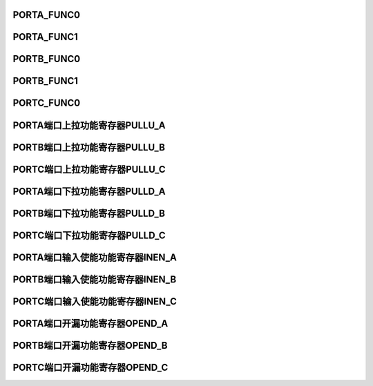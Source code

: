 .. ----------------------------------------------------------------------------------------------------

PORTA_FUNC0
^^^^^^^^^^^^^^^^^^^^^^^^^^^

.. flat-table::
   :class: tight-table
   :header-rows: 1
   :widths: 12 9 6 10 33

   * - 寄存器

     - 偏移

     - 类型

     - 复位值

     - 描述

   * - PORTA_FUNC0

     - 0x00

     - R/W

     - 0x00

     - 端口A功能配置寄存器0



.. ----------------------------------------------------------------------------------------------------

.. flat-table::
   :class: tight-table
   :widths: 9 9 9 9 9 9 9 9
   :align: center

   * - 31

     - 30

     - 29

     - 28

     - 27

     - 26

     - 25

     - 24

   * - :cspan:`3` PIN7

     - :cspan:`3` PIN6

   * - 23

     - 22

     - 21

     - 20

     - 19

     - 18

     - 17

     - 16

   * - :cspan:`3` PIN5

     - :cspan:`3` PIN4

   * - 15

     - 14

     - 13

     - 12

     - 11

     - 10

     - 9

     - 8

   * - :cspan:`3` PIN3

     - :cspan:`3` PIN2

   * - 7

     - 6

     - 5

     - 4

     - 3

     - 2

     - 1

     - 0

   * - :cspan:`3` PIN1

     - :cspan:`3` PIN0



.. ----------------------------------------------------------------------------------------------------

.. flat-table::
   :class: tight-table
   :header-rows: 1
   :widths: 12 15 73

   * - 位域

     - 名称

     - 描述

   * - 31：28

     - PIN7

     - Port A7功能选择

       0000：GPIO

       0001：I2C0SDA

       0010：UTRX

       0011：CAN0TX

       0100：PWM0BN

       0101：BT1O

       其它：保留


   * - 27：24

     - PIN6

     - Port A6功能选择

       0000：GPIO

       0001：I2C0_CLK

       0010：UTTX

       0011：CAN0RX

       0100：PWM0B

       0101：BT0O

       其它：保留


   * - 23：20

     - PIN5

     - Port A5功能选择

       0000：GPIO

       0001：UART1RX

       0010：PWM1A

       0011：PWM0AN

       0100：PWM1AN

       其它：保留


   * - 19：16

     - PIN4

     - Port A4功能选择

       0000：GPIO

       0001：UART1TX

       0010：PWM1B

       0011：PWM1AN

       0100：PWM1BN

       其它：保留


   * - 15：12

     - PIN3

     - Port A3功能选择

       0000：GPIO

       0001：UTRX

       0010：PWM0A

       0011：PWM1TAN

       0100：PWM0AN

       其它：保留


   * - 11：8

     - PIN2

     - Port A2功能选择

       0000：GPIO

       0001：UTTX

       0010：PWM1AN

       0011：PWM0AN

       0100：PWM1A

       其它：保留


   * - 7：4

     - PIN1

     - Port A1功能选择

       0000：GPIO

       0001：I2C0SDA

       0010：UART0TX

       0011：PWM1BN

       0100：PWM1B

       其它：保留


   * - 3：0

     - PIN0

     - Port A0功能选择

       0000：GPIO

       0001：MPUD7

       0010：I2C0SCL

       0011：UART0RX

       0100：PWM0AN

       0101：PWM1BN

       0110：PWM0A

       其它：保留




.. ----------------------------------------------------------------------------------------------------

PORTA_FUNC1
^^^^^^^^^^^^^^^^^^^^^^^^^^^

.. flat-table::
   :class: tight-table
   :header-rows: 1
   :widths: 12 9 6 10 33

   * - 寄存器

     - 偏移

     - 类型

     - 复位值

     - 描述

   * - PORTA_FUNC1

     - 0x04

     - R/W

     - 0x00

     - 端口A功能配置寄存器1



.. ----------------------------------------------------------------------------------------------------

.. flat-table::
   :class: tight-table
   :widths: 9 9 9 9 9 9 9 9
   :align: center

   * - 31

     - 30

     - 29

     - 28

     - 27

     - 26

     - 25

     - 24

   * - :cspan:`3` PIN15

     - :cspan:`3` PIN14

   * - 23

     - 22

     - 21

     - 20

     - 19

     - 18

     - 17

     - 16

   * - :cspan:`3` PIN13

     - :cspan:`3` PIN12

   * - 15

     - 14

     - 13

     - 12

     - 11

     - 10

     - 9

     - 8

   * - :cspan:`3` PIN11

     - :cspan:`3` PIN10

   * - 7

     - 6

     - 5

     - 4

     - 3

     - 2

     - 1

     - 0

   * - :cspan:`3` PIN9

     - :cspan:`3` PIN8



.. ----------------------------------------------------------------------------------------------------

.. flat-table::
   :class: tight-table
   :header-rows: 1
   :widths: 12 15 73

   * - 位域

     - 名称

     - 描述

   * - 31：28

     - PIN15

     - Port A15功能选择

       0000：GPIO

       0001：QSPI0D0

       0010：PWM1A

       0011：HALL2

       其它：保留


   * - 27：24

     - PIN14

     - Port A14功能选择

       0000：GPIO

       0001：MPUD6

       0010：T0I

       0011：T0O

       1111：ADC0_CH0/CMP1VP

       其它：保留


   * - 23：20

     - PIN13

     - Port A13功能选择

       0000：GPIO

       0001：MPUD5

       0010：UART1RX

       0011：QSPI0D3

       1111：ADC1_CH0

       其它：保留


   * - 19：16

     - PIN12

     - Port A12功能选择

       0000：GPIO

       0001：MPUD4

       0010：UART1TX

       0011：QSPI0D2

       1111：ADC1_CH1/CMP1VN

       其它：保留


   * - 15：12

     - PIN11

     - Port A11功能选择

       0000：GPIO

       0001：MPUD3

       0010：SPI0SEL

       0011：QSPI0CSN

       0100：PWMCLK1

       1111：ADC0_CH1/ADC_REFP

       其它：保留


   * - 11：8

     - PIN10

     - Port A10功能选择

       0000：GPIO

       0001：MPUD2

       0010：UTRX

       0011：SPI0MISO

       0100：QSPI0D1

       1111：OPA1VN

       其它：保留


   * - 7：4

     - PIN9

     - Port A9功能选择

       0000：GPIO

       0001：MPUD1

       0010：UTTX

       0011：SPI0MOSI

       0100：QSPI0D0

       1111：OPA1VP

       其它：保留


   * - 3：0

     - PIN8

     - Port A8功能选择

       0000：GPIO

       0001：MPUD0

       0010：SPI0CLK

       0011：QSPI0CLK

       1111：ADC0_CH2/OPA1VO

       其它：保留




.. ----------------------------------------------------------------------------------------------------

PORTB_FUNC0
^^^^^^^^^^^^^^^^^^^^^^^^^^^

.. flat-table::
   :class: tight-table
   :header-rows: 1
   :widths: 12 9 6 10 33

   * - 寄存器

     - 偏移

     - 类型

     - 复位值

     - 描述

   * - PORTB_FUNC0

     - 0x10

     - R/W

     - 0x00

     - 端口B功能配置寄存器0



.. ----------------------------------------------------------------------------------------------------

.. flat-table::
   :class: tight-table
   :widths: 9 9 9 9 9 9 9 9
   :align: center

   * - 31

     - 30

     - 29

     - 28

     - 27

     - 26

     - 25

     - 24

   * - :cspan:`3` PIN7

     - :cspan:`3` PIN6

   * - 23

     - 22

     - 21

     - 20

     - 19

     - 18

     - 17

     - 16

   * - :cspan:`3` PIN5

     - :cspan:`3` PIN4

   * - 15

     - 14

     - 13

     - 12

     - 11

     - 10

     - 9

     - 8

   * - :cspan:`3` PIN3

     - :cspan:`3` PIN2

   * - 7

     - 6

     - 5

     - 4

     - 3

     - 2

     - 1

     - 0

   * - :cspan:`3` PIN1

     - :cspan:`3` PIN0



.. ----------------------------------------------------------------------------------------------------

.. flat-table::
   :class: tight-table
   :header-rows: 1
   :widths: 12 15 73

   * - 位域

     - 名称

     - 描述

   * - 31：28

     - PIN7

     - Port B7功能选择

       0000：GPIO

       0001：UPDN

       0010：UART1TX

       0011：CAN0RX

       0100：T2I

       0101：T2O

       1111：ADC1_CH3/OPA0VP

       其它：保留


   * - 27：24

     - PIN6

     - Port B6功能选择

       0000：GPIO

       0001：MPUWR

       0010：INDEX

       0011：PWM_BREAK1

       0100：HALL2

       0101：T0I

       0110：T0O

       1111：ADC0_CH5/CMP0VP0

       其它：保留


   * - 23：20

     - PIN5

     - Port B5功能选择

       0000：GPIO

       0001：MPURS

       0010：QEB

       0011：I2C0SDA

       0100：HALL1

       0101：T1I

       0110：T1O

       1111：ADC0_CH6/CMP0VP1

       其它：保留


   * - 19：16

     - PIN4

     - Port B4功能选择

       0000：GPIO

       0001：MPUCSN

       0010：QEA

       0011：I2C0SCL

       0100：QSPI0D0

       0101：HALL0

       1111：ADC0_CH7/CMP0VP2

       其它：保留


   * - 15：12

     - PIN3

     - Port B3功能选择

       0000：GPIO

       0001：UART0RX

       0010：BT1O

       0011：T2I

       0100：T2O

       1111：CMP0VNN

       其它：保留


   * - 11：8

     - PIN2

     - Port B2功能选择

       0000：GPIO

       0001：UART0TX

       0010：QSPI0D3

       0011：BT0O

       0100：T1I

       0101：T1O

       1111：ADC0_CH8/OPA2VO

       其它：保留


   * - 7：4

     - PIN1

     - Port B1功能选择

       0000：GPIO

       0001：UART1RX

       0010：QSPI0D2

       0011：BT3O

       0100：T2I

       0101：T2O

       1111：OPA2VP

       其它：保留


   * - 3：0

     - PIN0

     - Port B0功能选择

       0000：GPIO

       0001：UART1TX

       0010：QSPI0D1

       0011：BT2O

       0100：T0I

       0101：T0O

       1111：ADC1_CH6/OPA2VN

       其它：保留




.. ----------------------------------------------------------------------------------------------------

PORTB_FUNC1
^^^^^^^^^^^^^^^^^^^^^^^^^^^

.. flat-table::
   :class: tight-table
   :header-rows: 1
   :widths: 12 9 6 10 33

   * - 寄存器

     - 偏移

     - 类型

     - 复位值

     - 描述

   * - PORTB_FUNC1

     - 0x14

     - R/W

     - 0x00

     - 端口B功能配置寄存器1



.. ----------------------------------------------------------------------------------------------------

.. flat-table::
   :class: tight-table
   :widths: 9 9 9 9 9 9 9 9
   :align: center

   * - 31

     - 30

     - 29

     - 28

     - 27

     - 26

     - 25

     - 24

   * - :cspan:`3` PIN15

     - :cspan:`3` PIN14

   * - 23

     - 22

     - 21

     - 20

     - 19

     - 18

     - 17

     - 16

   * - :cspan:`3` PIN13

     - :cspan:`3` PIN12

   * - 15

     - 14

     - 13

     - 12

     - 11

     - 10

     - 9

     - 8

   * - :cspan:`3` PIN11

     - :cspan:`3` PIN10

   * - 7

     - 6

     - 5

     - 4

     - 3

     - 2

     - 1

     - 0

   * - :cspan:`3` PIN9

     - :cspan:`3` PIN8



.. ----------------------------------------------------------------------------------------------------

.. flat-table::
   :class: tight-table
   :header-rows: 1
   :widths: 12 15 73

   * - 位域

     - 名称

     - 描述

   * - 31：28

     - PIN15

     - Port B15功能选择

       0000：GPIO

       0001：USARTRX

       0010：UART0RX

       0011：SPI0SEL

       0100：BT3O

       0101：T0I

       0110：T0O

       1111：ADC1_CH8

       其它：保留


   * - 27：24

     - PIN14

     - Port B14功能选择

       0000：GPIO

       0001：USARTTX

       0010：UART0TX

       0011：SPI0MISO

       0100：PWM_BREAK0

       0101：BT2O

       1111：ADC1_CH9

       其它：保留


   * - 23：20

     - PIN13

     - Port B13功能选择

       0000：GPIO

       0001：SPI0MOSI

       0010：PWM0A

       其它：保留


   * - 19：16

     - PIN12

     - Port B12功能选择

       0000：GPIO

       0001：UART0RX

       0010：SPI0MOSI

       0011：PWM0B

       0100：T2I

       0101：T2O

       1111：XHO

       其它：保留


   * - 15：12

     - PIN11

     - Port B11功能选择

       0000：GPIO

       0001：UART0TX

       0010：SPI0CLK

       0011：PWM0BN

       0100：T1I

       0101：T1O

       1111：XHI

       其它：保留


   * - 11：8

     - PIN10

     - Port B10功能选择

       0000：GPIO

       0001：UART1TX

       0010：UART1RX

       0011：SPI0_CLK

       0100：PWM0AN

       0101：T0I

       0110：T0O

       其它：保留


   * - 7：4

     - PIN9

     - Port B9功能选择

       0000：GPIO

       0001：MPURD

       1111：ADC1_CH2/OPA0VO

       其它：保留


   * - 3：0

     - PIN8

     - Port B8功能选择

       0000：GPIO

       0001：UART1RX

       0010：CAN0TX

       1111：OPA0VN

       其它：保留




.. ----------------------------------------------------------------------------------------------------

PORTC_FUNC0
^^^^^^^^^^^^^^^^^^^^^^^^^^^

.. flat-table::
   :class: tight-table
   :header-rows: 1
   :widths: 12 9 6 10 33

   * - 寄存器

     - 偏移

     - 类型

     - 复位值

     - 描述

   * - PORTC_FUNC0

     - 0x20

     - R/W

     - 0x00

     - 端口C功能配置寄存器0



.. ----------------------------------------------------------------------------------------------------

.. flat-table::
   :class: tight-table
   :widths: 9 9 9 9 9 9 9 9
   :align: center

   * - 31

     - 30

     - 29

     - 28

     - 27

     - 26

     - 25

     - 24

   * - :cspan:`7` --

   * - 23

     - 22

     - 21

     - 20

     - 19

     - 18

     - 17

     - 16

   * - :cspan:`7` --

   * - 15

     - 14

     - 13

     - 12

     - 11

     - 10

     - 9

     - 8

   * - :cspan:`3` PIN3

     - :cspan:`3` PIN2

   * - 7

     - 6

     - 5

     - 4

     - 3

     - 2

     - 1

     - 0

   * - :cspan:`3` PIN1

     - :cspan:`3` PIN0



.. ----------------------------------------------------------------------------------------------------

.. flat-table::
   :class: tight-table
   :header-rows: 1
   :widths: 12 15 73

   * - 位域

     - 名称

     - 描述

   * - 31：16

     - --

     - --

   * - 15：12

     - PIN3

     - Port C3功能选择

       0000：GPIO

       0001：I2C0SDA

       0010：UART0RX

       0011：QSPI0CLK

       0100：CAN0TX

       0101：PWMB

       0110：HALL1

       其它：保留


   * - 11：8

     - PIN2

     - Port C2功能选择

       0000：GPIO

       0001：I2C0SCL

       0010：UART0TX

       0011：QSPI0CSN

       0100：CAN0RX

       0101：PWM0A

       0110：HALL0

       其它：保留


   * - 7：4

     - PIN1

     - Port C1功能选择

       0000：GPIO

       0001：JTAGTMSSWIO

       0010：UART1RX

       0011：BT3O

       其它：保留


   * - 3：0

     - PIN0

     - Port C0功能选择

       0000：GPIO

       0001：JTAGSWCLK

       0010：UART1TX

       0011：PWM_CLK0

       0100：T1I

       0101：T1O

       1111：ADC1_CH7

       其它：保留




.. ----------------------------------------------------------------------------------------------------

PORTA端口上拉功能寄存器PULLU_A
^^^^^^^^^^^^^^^^^^^^^^^^^^^^^^^^^^^^^^^^^^^^^^^^^^^^

.. flat-table::
   :class: tight-table
   :header-rows: 1
   :widths: 12 9 6 10 33

   * - 寄存器

     - 偏移

     - 类型

     - 复位值

     - 描述

   * - PULLU_A

     - 0x00

     - R/W

     - 0x00

     - 端口A上拉使能控制寄存器



.. ----------------------------------------------------------------------------------------------------

.. flat-table::
   :class: tight-table
   :widths: 9 9 9 9 9 9 9 9
   :align: center

   * - 31

     - 30

     - 29

     - 28

     - 27

     - 26

     - 25

     - 24

   * - :cspan:`7` --

   * - 23

     - 22

     - 21

     - 20

     - 19

     - 18

     - 17

     - 16

   * - :cspan:`7` --

   * - 15

     - 14

     - 13

     - 12

     - 11

     - 10

     - 9

     - 8

   * - PIN15

     - PIN14

     - PIN13

     - PIN12

     - PIN11

     - PIN10

     - PIN9

     - PIN8

   * - 7

     - 6

     - 5

     - 4

     - 3

     - 2

     - 1

     - 0

   * - PIN7

     - PIN6

     - PIN5

     - PIN4

     - PIN3

     - PIN2

     - PIN1

     - PIN0



.. ----------------------------------------------------------------------------------------------------

.. flat-table::
   :class: tight-table
   :header-rows: 1
   :widths: 12 15 73

   * - 位域

     - 名称

     - 描述

   * - 31:16

     - --

     - --

   * - 15

     - PIN15

     - PIN15 上拉电阻使能

       0：禁能    1：使能


   * - 14

     - PIN14

     - PIN14 上拉电阻使能

       0：禁能    1：使能


   * - 13

     - PIN13

     - PIN13 上拉电阻使能

       0：禁能    1：使能


   * - 12

     - PIN12

     - PIN12上拉电阻使能

       0：禁能    1：使能


   * - 11

     - PIN11

     - PIN11 上拉电阻使能

       0：禁能    1：使能


   * - 10

     - PIN10

     - PIN10 上拉电阻使能

       0：禁能    1：使能


   * - 9

     - PIN9

     - PIN9 上拉电阻使能

       0：禁能    1：使能


   * - 8

     - PIN8

     - PIN8 上拉电阻使能

       0：禁能    1：使能


   * - 7

     - PIN7

     - PIN7上拉电阻使能

       0：禁能    1：使能


   * - 6

     - PIN6

     - PIN6上拉电阻使能

       0：禁能    1：使能


   * - 5

     - PIN5

     - PIN5上拉电阻使能

       0：禁能    1：使能


   * - 4

     - PIN4

     - PIN4上拉电阻使能

       0：禁能    1：使能


   * - 3

     - PIN3

     - PIN3上拉电阻使能

       0：禁能    1：使能


   * - 2

     - PIN2

     - PIN2上拉电阻使能

       0：禁能    1：使能


   * - 1

     - PIN1

     - PIN1上拉电阻使能

       0：禁能    1：使能


   * - 0

     - PIN0

     - PIN0上拉电阻使能

       0：禁能    1：使能




.. ----------------------------------------------------------------------------------------------------

PORTB端口上拉功能寄存器PULLU_B
^^^^^^^^^^^^^^^^^^^^^^^^^^^^^^^^^^^^^^^^^^^^^^^^^^^^

.. flat-table::
   :class: tight-table
   :header-rows: 1
   :widths: 12 9 6 10 33

   * - 寄存器

     - 偏移

     - 类型

     - 复位值

     - 描述

   * - PULLU_B

     - 0x10

     - R/W

     - 0x00

     - 端口B上拉使能控制寄存器



.. ----------------------------------------------------------------------------------------------------

.. flat-table::
   :class: tight-table
   :widths: 9 9 9 9 9 9 9 9
   :align: center

   * - 31

     - 30

     - 29

     - 28

     - 27

     - 26

     - 25

     - 24

   * - :cspan:`7` --

   * - 23

     - 22

     - 21

     - 20

     - 19

     - 18

     - 17

     - 16

   * - :cspan:`7` --

   * - 15

     - 14

     - 13

     - 12

     - 11

     - 10

     - 9

     - 8

   * - PIN15

     - PIN14

     - PIN13

     - PIN12

     - PIN11

     - PIN10

     - PIN9

     - PIN8

   * - 7

     - 6

     - 5

     - 4

     - 3

     - 2

     - 1

     - 0

   * - PIN7

     - PIN6

     - PIN5

     - PIN4

     - PIN3

     - PIN2

     - PIN1

     - PIN0



.. ----------------------------------------------------------------------------------------------------

.. flat-table::
   :class: tight-table
   :header-rows: 1
   :widths: 12 15 73

   * - 位域

     - 名称

     - 描述

   * - 31:16

     - --

     - --

   * - 15

     - PIN15

     - PIN15 上拉电阻使能

       0：禁能    1：使能


   * - 14

     - PIN14

     - PIN14 上拉电阻使能

       0：禁能    1：使能


   * - 13

     - PIN13

     - PIN13 上拉电阻使能

       0：禁能    1：使能


   * - 12

     - PIN12

     - PIN12上拉电阻使能

       0：禁能    1：使能


   * - 11

     - PIN11

     - PIN11 上拉电阻使能

       0：禁能    1：使能


   * - 10

     - PIN10

     - PIN10 上拉电阻使能

       0：禁能    1：使能


   * - 9

     - PIN9

     - PIN9 上拉电阻使能

       0：禁能    1：使能


   * - 8

     - PIN8

     - PIN8 上拉电阻使能

       0：禁能    1：使能


   * - 7

     - PIN7

     - PIN7上拉电阻使能

       0：禁能    1：使能


   * - 6

     - PIN6

     - PIN6上拉电阻使能

       0：禁能    1：使能


   * - 5

     - PIN5

     - PIN5上拉电阻使能

       0：禁能    1：使能


   * - 4

     - PIN4

     - PIN4上拉电阻使能

       0：禁能    1：使能


   * - 3

     - PIN3

     - PIN3上拉电阻使能

       0：禁能    1：使能


   * - 2

     - PIN2

     - PIN2上拉电阻使能

       0：禁能    1：使能


   * - 1

     - PIN1

     - PIN1上拉电阻使能

       0：禁能    1：使能


   * - 0

     - PIN0

     - PIN0上拉电阻使能

       0：禁能    1：使能




.. ----------------------------------------------------------------------------------------------------

PORTC端口上拉功能寄存器PULLU_C
^^^^^^^^^^^^^^^^^^^^^^^^^^^^^^^^^^^^^^^^^^^^^^^^^^^^

.. flat-table::
   :class: tight-table
   :header-rows: 1
   :widths: 12 9 6 10 33

   * - 寄存器

     - 偏移

     - 类型

     - 复位值

     - 描述

   * - PULLU_C

     - 0x20

     - R/W

     - 0x00

     - 端口C上拉使能控制寄存器



.. ----------------------------------------------------------------------------------------------------

.. flat-table::
   :class: tight-table
   :widths: 9 9 9 9 9 9 9 9
   :align: center

   * - 31

     - 30

     - 29

     - 28

     - 27

     - 26

     - 25

     - 24

   * - :cspan:`7` --

   * - 23

     - 22

     - 21

     - 20

     - 19

     - 18

     - 17

     - 16

   * - :cspan:`7` --

   * - 15

     - 14

     - 13

     - 12

     - 11

     - 10

     - 9

     - 8

   * - :cspan:`7` --

   * - 7

     - 6

     - 5

     - 4

     - 3

     - 2

     - 1

     - 0

   * - :cspan:`3` --

     - PIN3

     - PIN2

     - PIN1

     - PIN0



.. ----------------------------------------------------------------------------------------------------

.. flat-table::
   :class: tight-table
   :header-rows: 1
   :widths: 12 15 73

   * - 位域

     - 名称

     - 描述

   * - 31:4

     - --

     - --

   * - 3

     - PIN3

     - PIN3上拉电阻使能

       0：禁能    1：使能


   * - 2

     - PIN2

     - PIN2上拉电阻使能

       0：禁能    1：使能


   * - 1

     - PIN1

     - PIN1上拉电阻使能

       0：禁能    1：使能


   * - 0

     - PIN0

     - PIN0上拉电阻使能

       0：禁能    1：使能




.. ----------------------------------------------------------------------------------------------------

PORTA端口下拉功能寄存器PULLD_A
^^^^^^^^^^^^^^^^^^^^^^^^^^^^^^^^^^^^^^^^^^^^^^^^^^^^

.. flat-table::
   :class: tight-table
   :header-rows: 1
   :widths: 12 9 6 10 33

   * - 寄存器

     - 偏移

     - 类型

     - 复位值

     - 描述

   * - PULLD_A

     - 0x100

     - R/W

     - 0x00

     - 端口A下拉使能控制寄存器



.. ----------------------------------------------------------------------------------------------------

.. flat-table::
   :class: tight-table
   :widths: 9 9 9 9 9 9 9 9
   :align: center

   * - 31

     - 30

     - 29

     - 28

     - 27

     - 26

     - 25

     - 24

   * - :cspan:`7` --

   * - 23

     - 22

     - 21

     - 20

     - 19

     - 18

     - 17

     - 16

   * - :cspan:`7` --

   * - 15

     - 14

     - 13

     - 12

     - 11

     - 10

     - 9

     - 8

   * - PIN15

     - PIN14

     - PIN13

     - PIN12

     - PIN11

     - PIN10

     - PIN9

     - PIN8

   * - 7

     - 6

     - 5

     - 4

     - 3

     - 2

     - 1

     - 0

   * - PIN7

     - PIN6

     - PIN5

     - PIN4

     - PIN3

     - PIN2

     - PIN1

     - PIN0



.. ----------------------------------------------------------------------------------------------------

.. flat-table::
   :class: tight-table
   :header-rows: 1
   :widths: 12 15 73

   * - 位域

     - 名称

     - 描述

   * - 31:16

     - --

     - --

   * - 15

     - PIN15

     - PIN15 下拉电阻使能

       0：禁能    1：使能


   * - 14

     - PIN14

     - PIN14下拉电阻使能

       0：禁能    1：使能


   * - 13

     - PIN13

     - PIN13下拉电阻使能

       0：禁能    1：使能


   * - 12

     - PIN12

     - PIN12下拉电阻使能

       0：禁能    1：使能


   * - 11

     - PIN11

     - PIN11下拉电阻使能

       0：禁能    1：使能


   * - 10

     - PIN10

     - PIN10下拉电阻使能

       0：禁能    1：使能


   * - 9

     - PIN9

     - PIN9下拉电阻使能

       0：禁能    1：使能


   * - 8

     - PIN8

     - PIN8下拉电阻使能

       0：禁能    1：使能


   * - 7

     - PIN7

     - PIN7下拉电阻使能

       0：禁能    1：使能


   * - 6

     - PIN6

     - PIN6下拉电阻使能

       0：禁能    1：使能


   * - 5

     - PIN5

     - PIN5下拉电阻使能

       0：禁能    1：使能


   * - 4

     - PIN4

     - PIN4下拉电阻使能

       0：禁能    1：使能


   * - 3

     - PIN3

     - PIN3下拉电阻使能

       0：禁能    1：使能


   * - 2

     - PIN2

     - PIN2下拉电阻使能

       0：禁能    1：使能


   * - 1

     - PIN1

     - PIN1下拉电阻使能

       0：禁能    1：使能


   * - 0

     - PIN0

     - PIN0下拉电阻使能

       0：禁能    1：使能




.. ----------------------------------------------------------------------------------------------------

PORTB端口下拉功能寄存器PULLD_B
^^^^^^^^^^^^^^^^^^^^^^^^^^^^^^^^^^^^^^^^^^^^^^^^^^^^

.. flat-table::
   :class: tight-table
   :header-rows: 1
   :widths: 12 9 6 10 33

   * - 寄存器

     - 偏移

     - 类型

     - 复位值

     - 描述

   * - PULLD_B

     - 0x110

     - R/W

     - 0x00

     - 端口B下拉使能控制寄存器



.. ----------------------------------------------------------------------------------------------------

.. flat-table::
   :class: tight-table
   :widths: 9 9 9 9 9 9 9 9
   :align: center

   * - 31

     - 30

     - 29

     - 28

     - 27

     - 26

     - 25

     - 24

   * - :cspan:`7` --

   * - 23

     - 22

     - 21

     - 20

     - 19

     - 18

     - 17

     - 16

   * - :cspan:`7` --

   * - 15

     - 14

     - 13

     - 12

     - 11

     - 10

     - 9

     - 8

   * - PIN15

     - PIN14

     - PIN13

     - PIN12

     - PIN11

     - PIN10

     - PIN9

     - PIN8

   * - 7

     - 6

     - 5

     - 4

     - 3

     - 2

     - 1

     - 0

   * - PIN7

     - PIN6

     - PIN5

     - PIN4

     - PIN3

     - PIN2

     - PIN1

     - PIN0



.. ----------------------------------------------------------------------------------------------------

.. flat-table::
   :class: tight-table
   :header-rows: 1
   :widths: 12 15 73

   * - 位域

     - 名称

     - 描述

   * - 31:16

     - --

     - --

   * - 15

     - PIN15

     - PIN15 下拉电阻使能

       0：禁能    1：使能


   * - 14

     - PIN14

     - PIN14下拉电阻使能

       0：禁能    1：使能


   * - 13

     - PIN13

     - PIN13下拉电阻使能

       0：禁能    1：使能


   * - 12

     - PIN12

     - PIN12下拉电阻使能

       0：禁能    1：使能


   * - 11

     - PIN11

     - PIN11下拉电阻使能

       0：禁能    1：使能


   * - 10

     - PIN10

     - PIN10下拉电阻使能

       0：禁能    1：使能


   * - 9

     - PIN9

     - PIN9下拉电阻使能

       0：禁能    1：使能


   * - 8

     - PIN8

     - PIN8下拉电阻使能

       0：禁能    1：使能


   * - 7

     - PIN7

     - PIN7下拉电阻使能

       0：禁能    1：使能


   * - 6

     - PIN6

     - PIN6下拉电阻使能

       0：禁能    1：使能


   * - 5

     - PIN5

     - PIN5下拉电阻使能

       0：禁能    1：使能


   * - 4

     - PIN4

     - PIN4下拉电阻使能

       0：禁能    1：使能


   * - 3

     - PIN3

     - PIN3下拉电阻使能

       0：禁能    1：使能


   * - 2

     - PIN2

     - PIN2下拉电阻使能

       0：禁能    1：使能


   * - 1

     - PIN1

     - PIN1下拉电阻使能

       0：禁能    1：使能


   * - 0

     - PIN0

     - PIN0下拉电阻使能

       0：禁能    1：使能




.. ----------------------------------------------------------------------------------------------------

PORTC端口下拉功能寄存器PULLD_C
^^^^^^^^^^^^^^^^^^^^^^^^^^^^^^^^^^^^^^^^^^^^^^^^^^^^

.. flat-table::
   :class: tight-table
   :header-rows: 1
   :widths: 12 9 6 10 33

   * - 寄存器

     - 偏移

     - 类型

     - 复位值

     - 描述

   * - PULLD_C

     - 0x120

     - R/W

     - 0x00

     - 端口C下拉使能控制寄存器



.. ----------------------------------------------------------------------------------------------------

.. flat-table::
   :class: tight-table
   :widths: 9 9 9 9 9 9 9 9
   :align: center

   * - 31

     - 30

     - 29

     - 28

     - 27

     - 26

     - 25

     - 24

   * - :cspan:`7` --

   * - 23

     - 22

     - 21

     - 20

     - 19

     - 18

     - 17

     - 16

   * - :cspan:`7` --

   * - 15

     - 14

     - 13

     - 12

     - 11

     - 10

     - 9

     - 8

   * - :cspan:`7` --

   * - 7

     - 6

     - 5

     - 4

     - 3

     - 2

     - 1

     - 0

   * - :cspan:`3` --

     - PIN3

     - PIN2

     - PIN1

     - PIN0



.. ----------------------------------------------------------------------------------------------------

.. flat-table::
   :class: tight-table
   :header-rows: 1
   :widths: 12 15 73

   * - 位域

     - 名称

     - 描述

   * - 31:4

     - --

     - --

   * - 3

     - PIN3

     - PIN3下拉电阻使能

       0：禁能    1：使能


   * - 2

     - PIN2

     - PIN2下拉电阻使能

       0：禁能    1：使能


   * - 1

     - PIN1

     - PIN1下拉电阻使能

       0：禁能    1：使能


   * - 0

     - PIN0

     - PIN0下拉电阻使能

       0：禁能    1：使能




.. ----------------------------------------------------------------------------------------------------

PORTA端口输入使能功能寄存器INEN_A
^^^^^^^^^^^^^^^^^^^^^^^^^^^^^^^^^^^^^^^^^^^^^^^^^^^^^^^

.. flat-table::
   :class: tight-table
   :header-rows: 1
   :widths: 12 9 6 10 33

   * - 寄存器

     - 偏移

     - 类型

     - 复位值

     - 描述

   * - INEN_A

     - 0x200

     - R/W

     - 0x00

     - 端口A输入使能控制寄存器



.. ----------------------------------------------------------------------------------------------------

.. flat-table::
   :class: tight-table
   :widths: 9 9 9 9 9 9 9 9
   :align: center

   * - 31

     - 30

     - 29

     - 28

     - 27

     - 26

     - 25

     - 24

   * - :cspan:`7` --

   * - 23

     - 22

     - 21

     - 20

     - 19

     - 18

     - 17

     - 16

   * - :cspan:`7` --

   * - 15

     - 14

     - 13

     - 12

     - 11

     - 10

     - 9

     - 8

   * - PIN15

     - PIN14

     - PIN13

     - PIN12

     - PIN11

     - PIN10

     - PIN9

     - PIN8

   * - 7

     - 6

     - 5

     - 4

     - 3

     - 2

     - 1

     - 0

   * - PIN7

     - PIN6

     - PIN5

     - PIN4

     - PIN3

     - PIN2

     - PIN1

     - PIN0



.. ----------------------------------------------------------------------------------------------------

.. flat-table::
   :class: tight-table
   :header-rows: 1
   :widths: 12 15 73

   * - 位域

     - 名称

     - 描述

   * - 31:16

     - --

     - --

   * - 15

     - PIN15

     - PIN15 输入使能

       0：禁能    1：使能


   * - 14

     - PIN14

     - PIN14 输入使能

       0：禁能    1：使能


   * - 13

     - PIN13

     - PIN13 输入使能

       0：禁能    1：使能


   * - 12

     - PIN12

     - PIN12 输入使能

       0：禁能    1：使能


   * - 11

     - PIN11

     - PIN11 输入使能

       0：禁能    1：使能


   * - 10

     - PIN10

     - PIN10 输入使能

       0：禁能    1：使能


   * - 9

     - PIN9

     - PIN9 输入使能

       0：禁能    1：使能


   * - 8

     - PIN8

     - PIN8 输入使能

       0：禁能    1：使能


   * - 7

     - PIN7

     - PIN7输入使能

       0：禁能    1：使能


   * - 6

     - PIN6

     - PIN6输入使能

       0：禁能    1：使能


   * - 5

     - PIN5

     - PIN5输入使能

       0：禁能    1：使能


   * - 4

     - PIN4

     - PIN4输入使能

       0：禁能    1：使能


   * - 3

     - PIN3

     - PIN3输入使能

       0：禁能    1：使能


   * - 2

     - PIN2

     - PIN2输入使能

       0：禁能    1：使能


   * - 1

     - PIN1

     - PIN1输入使能

       0：禁能    1：使能


   * - 0

     - PIN0

     - PIN0输入使能

       0：禁能    1：使能




.. ----------------------------------------------------------------------------------------------------

PORTB端口输入使能功能寄存器INEN_B
^^^^^^^^^^^^^^^^^^^^^^^^^^^^^^^^^^^^^^^^^^^^^^^^^^^^^^^

.. flat-table::
   :class: tight-table
   :header-rows: 1
   :widths: 12 9 6 10 33

   * - 寄存器

     - 偏移

     - 类型

     - 复位值

     - 描述

   * - INEN_B

     - 0x210

     - R/W

     - 0x00

     - 端口B输入使能控制寄存器



.. ----------------------------------------------------------------------------------------------------

.. flat-table::
   :class: tight-table
   :widths: 9 9 9 9 9 9 9 9
   :align: center

   * - 31

     - 30

     - 29

     - 28

     - 27

     - 26

     - 25

     - 24

   * - :cspan:`7` --

   * - 23

     - 22

     - 21

     - 20

     - 19

     - 18

     - 17

     - 16

   * - :cspan:`7` --

   * - 15

     - 14

     - 13

     - 12

     - 11

     - 10

     - 9

     - 8

   * - PIN15

     - PIN14

     - PIN13

     - PIN12

     - PIN11

     - PIN10

     - PIN9

     - PIN8

   * - 7

     - 6

     - 5

     - 4

     - 3

     - 2

     - 1

     - 0

   * - PIN7

     - PIN6

     - PIN5

     - PIN4

     - PIN3

     - PIN2

     - PIN1

     - PIN0



.. ----------------------------------------------------------------------------------------------------

.. flat-table::
   :class: tight-table
   :header-rows: 1
   :widths: 12 15 73

   * - 位域

     - 名称

     - 描述

   * - 31:16

     - --

     - --

   * - 15

     - PIN15

     - PIN15 输入使能

       0：禁能    1：使能


   * - 14

     - PIN14

     - PIN14 输入使能

       0：禁能    1：使能


   * - 13

     - PIN13

     - PIN13 输入使能

       0：禁能    1：使能


   * - 12

     - PIN12

     - PIN12 输入使能

       0：禁能    1：使能


   * - 11

     - PIN11

     - PIN11 输入使能

       0：禁能    1：使能


   * - 10

     - PIN10

     - PIN10 输入使能

       0：禁能    1：使能


   * - 9

     - PIN9

     - PIN9 输入使能

       0：禁能    1：使能


   * - 8

     - PIN8

     - PIN8 输入使能

       0：禁能    1：使能


   * - 7

     - PIN7

     - PIN7输入使能

       0：禁能    1：使能


   * - 6

     - PIN6

     - PIN6输入使能

       0：禁能    1：使能


   * - 5

     - PIN5

     - PIN5输入使能

       0：禁能    1：使能


   * - 4

     - PIN4

     - PIN4输入使能

       0：禁能    1：使能


   * - 3

     - PIN3

     - PIN3输入使能

       0：禁能    1：使能


   * - 2

     - PIN2

     - PIN2输入使能

       0：禁能    1：使能


   * - 1

     - PIN1

     - PIN1输入使能

       0：禁能    1：使能


   * - 0

     - PIN0

     - PIN0输入使能

       0：禁能    1：使能




.. ----------------------------------------------------------------------------------------------------

PORTC端口输入使能功能寄存器INEN_C
^^^^^^^^^^^^^^^^^^^^^^^^^^^^^^^^^^^^^^^^^^^^^^^^^^^^^^^

.. flat-table::
   :class: tight-table
   :header-rows: 1
   :widths: 12 9 6 10 33

   * - 寄存器

     - 偏移

     - 类型

     - 复位值

     - 描述

   * - INEN_C

     - 0x220

     - R/W

     - 0x00

     - 端口C输入使能控制寄存器



.. ----------------------------------------------------------------------------------------------------

.. flat-table::
   :class: tight-table
   :widths: 9 9 9 9 9 9 9 9
   :align: center

   * - 31

     - 30

     - 29

     - 28

     - 27

     - 26

     - 25

     - 24

   * - :cspan:`7` --

   * - 23

     - 22

     - 21

     - 20

     - 19

     - 18

     - 17

     - 16

   * - :cspan:`7` --

   * - 15

     - 14

     - 13

     - 12

     - 11

     - 10

     - 9

     - 8

   * - :cspan:`7` --

   * - 7

     - 6

     - 5

     - 4

     - 3

     - 2

     - 1

     - 0

   * - :cspan:`3` --

     - PIN3

     - PIN2

     - PIN1

     - PIN0



.. ----------------------------------------------------------------------------------------------------

.. flat-table::
   :class: tight-table
   :header-rows: 1
   :widths: 12 15 73

   * - 位域

     - 名称

     - 描述

   * - 31:4

     - --

     - --

   * - 3

     - PIN3

     - PIN3输入使能

       0：禁能    1：使能


   * - 2

     - PIN2

     - PIN2输入使能

       0：禁能    1：使能


   * - 1

     - PIN1

     - PIN1输入使能

       0：禁能    1：使能


   * - 0

     - PIN0

     - PIN0输入使能

       0：禁能    1：使能




.. ----------------------------------------------------------------------------------------------------

PORTA端口开漏功能寄存器OPEND_A
^^^^^^^^^^^^^^^^^^^^^^^^^^^^^^^^^^^^^^^^^^^^^^^^^^^^

.. flat-table::
   :class: tight-table
   :header-rows: 1
   :widths: 12 9 6 10 33

   * - 寄存器

     - 偏移

     - 类型

     - 复位值

     - 描述

   * - OPEND_A

     - 0x300

     - R/W

     - 0x00

     - 端口A开漏使能控制寄存器



.. ----------------------------------------------------------------------------------------------------

.. flat-table::
   :class: tight-table
   :widths: 9 9 9 9 9 9 9 9
   :align: center

   * - 31

     - 30

     - 29

     - 28

     - 27

     - 26

     - 25

     - 24

   * - :cspan:`7` --

   * - 23

     - 22

     - 21

     - 20

     - 19

     - 18

     - 17

     - 16

   * - :cspan:`7` --

   * - 15

     - 14

     - 13

     - 12

     - 11

     - 10

     - 9

     - 8

   * - PIN15

     - PIN14

     - PIN13

     - PIN12

     - PIN11

     - PIN10

     - PIN9

     - PIN8

   * - 7

     - 6

     - 5

     - 4

     - 3

     - 2

     - 1

     - 0

   * - PIN7

     - PIN6

     - PIN5

     - PIN4

     - PIN3

     - PIN2

     - PIN1

     - PIN0



.. ----------------------------------------------------------------------------------------------------

.. flat-table::
   :class: tight-table
   :header-rows: 1
   :widths: 12 15 73

   * - 位域

     - 名称

     - 描述

   * - 31:16

     - --

     - --

   * - 15

     - PIN15

     - PIN15 开漏使能

       0：推挽模式

       1：开漏模式


   * - 14

     - PIN14

     - PIN14 开漏使能

       0：推挽模式

       1：开漏模式


   * - 13

     - PIN13

     - PIN13 开漏使能

       0：推挽模式

       1：开漏模式


   * - 12

     - PIN12

     - PIN12 开漏使能

       0：推挽模式

       1：开漏模式


   * - 11

     - PIN11

     - PIN11 开漏使能

       0：推挽模式

       1：开漏模式


   * - 10

     - PIN10

     - PIN10 开漏使能

       0：推挽模式

       1：开漏模式


   * - 9

     - PIN9

     - PIN9 开漏使能

       0：推挽模式

       1：开漏模式


   * - 8

     - PIN8

     - PIN8 开漏使能

       0：推挽模式

       1：开漏模式


   * - 7

     - PIN7

     - PIN7开漏使能

       0：推挽模式

       1：开漏模式


   * - 6

     - PIN6

     - PIN6开漏使能

       0：推挽模式

       1：开漏模式


   * - 5

     - PIN5

     - PIN5开漏使能

       0：推挽模式

       1：开漏模式


   * - 4

     - PIN4

     - PIN4开漏使能

       0：推挽模式

       1：开漏模式


   * - 3

     - PIN3

     - PIN3开漏使能

       0：推挽模式

       1：开漏模式


   * - 2

     - PIN2

     - PIN2开漏使能

       0：推挽模式

       1：开漏模式


   * - 1

     - PIN1

     - PIN1开漏使能

       0：推挽模式

       1：开漏模式


   * - 0

     - PIN0

     - PIN0开漏使能

       0：推挽模式

       1：开漏模式




.. ----------------------------------------------------------------------------------------------------

PORTB端口开漏功能寄存器OPEND_B
^^^^^^^^^^^^^^^^^^^^^^^^^^^^^^^^^^^^^^^^^^^^^^^^^^^^

.. flat-table::
   :class: tight-table
   :header-rows: 1
   :widths: 12 9 6 10 33

   * - 寄存器

     - 偏移

     - 类型

     - 复位值

     - 描述

   * - OPEND_B

     - 0x310

     - R/W

     - 0x00

     - 端口B开漏使能控制寄存器



.. ----------------------------------------------------------------------------------------------------

.. flat-table::
   :class: tight-table
   :widths: 9 9 9 9 9 9 9 9
   :align: center

   * - 31

     - 30

     - 29

     - 28

     - 27

     - 26

     - 25

     - 24

   * - :cspan:`7` --

   * - 23

     - 22

     - 21

     - 20

     - 19

     - 18

     - 17

     - 16

   * - :cspan:`7` --

   * - 15

     - 14

     - 13

     - 12

     - 11

     - 10

     - 9

     - 8

   * - PIN15

     - PIN14

     - PIN13

     - PIN12

     - PIN11

     - PIN10

     - PIN9

     - PIN8

   * - 7

     - 6

     - 5

     - 4

     - 3

     - 2

     - 1

     - 0

   * - PIN7

     - PIN6

     - PIN5

     - PIN4

     - PIN3

     - PIN2

     - PIN1

     - PIN0



.. ----------------------------------------------------------------------------------------------------

.. flat-table::
   :class: tight-table
   :header-rows: 1
   :widths: 12 15 73

   * - 位域

     - 名称

     - 描述

   * - 31:16

     - --

     - --

   * - 15

     - PIN15

     - PIN15 开漏使能

       0：推挽模式

       1：开漏模式


   * - 14

     - PIN14

     - PIN14 开漏使能

       0：推挽模式

       1：开漏模式


   * - 13

     - PIN13

     - PIN13 开漏使能

       0：推挽模式

       1：开漏模式


   * - 12

     - PIN12

     - PIN12 开漏使能

       0：推挽模式

       1：开漏模式


   * - 11

     - PIN11

     - PIN11 开漏使能

       0：推挽模式

       1：开漏模式


   * - 10

     - PIN10

     - PIN10 开漏使能

       0：推挽模式

       1：开漏模式


   * - 9

     - PIN9

     - PIN9 开漏使能

       0：推挽模式

       1：开漏模式


   * - 8

     - PIN8

     - PIN8 开漏使能

       0：推挽模式

       1：开漏模式


   * - 7

     - PIN7

     - PIN7开漏使能

       0：推挽模式

       1：开漏模式


   * - 6

     - PIN6

     - PIN6开漏使能

       0：推挽模式

       1：开漏模式


   * - 5

     - PIN5

     - PIN5开漏使能

       0：推挽模式

       1：开漏模式


   * - 4

     - PIN4

     - PIN4开漏使能

       0：推挽模式

       1：开漏模式


   * - 3

     - PIN3

     - PIN3开漏使能

       0：推挽模式

       1：开漏模式


   * - 2

     - PIN2

     - PIN2开漏使能

       0：推挽模式

       1：开漏模式


   * - 1

     - PIN1

     - PIN1开漏使能

       0：推挽模式

       1：开漏模式


   * - 0

     - PIN0

     - PIN0开漏使能

       0：推挽模式

       1：开漏模式




.. ----------------------------------------------------------------------------------------------------

PORTC端口开漏功能寄存器OPEND_C
^^^^^^^^^^^^^^^^^^^^^^^^^^^^^^^^^^^^^^^^^^^^^^^^^^^^

.. flat-table::
   :class: tight-table
   :header-rows: 1
   :widths: 12 9 6 10 33

   * - 寄存器

     - 偏移

     - 类型

     - 复位值

     - 描述

   * - OPEND_C

     - 0x320

     - R/W

     - 0x00

     - 端口C开漏使能控制寄存器



.. ----------------------------------------------------------------------------------------------------

.. flat-table::
   :class: tight-table
   :widths: 9 9 9 9 9 9 9 9
   :align: center

   * - 31

     - 30

     - 29

     - 28

     - 27

     - 26

     - 25

     - 24

   * - :cspan:`7` --

   * - 23

     - 22

     - 21

     - 20

     - 19

     - 18

     - 17

     - 16

   * - :cspan:`7` --

   * - 15

     - 14

     - 13

     - 12

     - 11

     - 10

     - 9

     - 8

   * - :cspan:`7` --

   * - 7

     - 6

     - 5

     - 4

     - 3

     - 2

     - 1

     - 0

   * - :cspan:`3` 

     - PIN3

     - PIN2

     - PIN1

     - PIN0



.. ----------------------------------------------------------------------------------------------------

.. flat-table::
   :class: tight-table
   :header-rows: 1
   :widths: 12 15 73

   * - 位域

     - 名称

     - 描述

   * - 31:4

     - --

     - --

   * - 3

     - PIN3

     - PIN3开漏使能

       0：推挽模式

       1：开漏模式


   * - 2

     - PIN2

     - PIN2开漏使能

       0：推挽模式

       1：开漏模式


   * - 1

     - PIN1

     - PIN1开漏使能

       0：推挽模式

       1：开漏模式


   * - 0

     - PIN0

     - PIN0开漏使能

       0：推挽模式

       1：开漏模式




